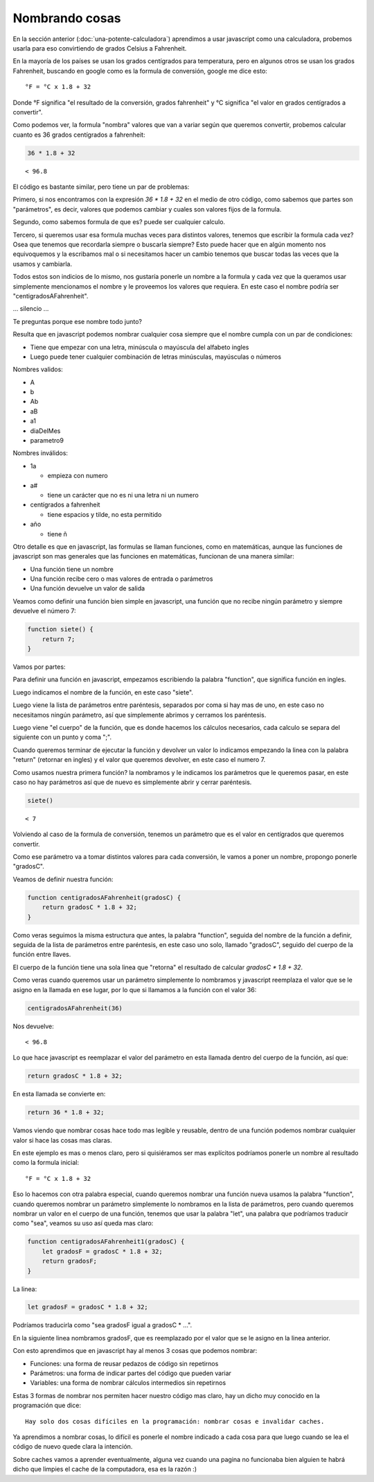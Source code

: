 Nombrando cosas
===============

En la sección anterior (:doc:`una-potente-calculadora`)
aprendimos a usar javascript como una calculadora, probemos usarla para eso convirtiendo de grados Celsius a Fahrenheit.

En la mayoría de los países se usan los grados centígrados para temperatura,
pero en algunos otros se usan los grados Fahrenheit, buscando en google como
es la formula de conversión, google me dice esto::

    °F = °C x 1.8 + 32

Donde °F significa "el resultado de la conversión, grados fahrenheit" y °C
significa "el valor en grados centígrados a convertir".

Como podemos ver, la formula "nombra" valores que van a variar según que
queremos convertir, probemos calcular cuanto es 36 grados centígrados a
fahrenheit:

.. code-block:: javascript

    36 * 1.8 + 32

::

    < 96.8

El código es bastante similar, pero tiene un par de problemas:

Primero, si nos encontramos con la expresión `36 * 1.8 + 32` en el medio de
otro código, como sabemos que partes son "parámetros", es decir, valores que
podemos cambiar y cuales son valores fijos de la formula.

Segundo, como sabemos formula de que es? puede ser cualquier calculo.

Tercero, si queremos usar esa formula muchas veces para distintos valores,
tenemos que escribir la formula cada vez? Osea que tenemos que recordarla
siempre o buscarla siempre? Esto puede hacer que en algún momento nos
equivoquemos y la escribamos mal o si necesitamos hacer un cambio tenemos que
buscar todas las veces que la usamos y cambiarla.

Todos estos son indicios de lo mismo, nos gustaría ponerle un nombre a la
formula y cada vez que la queramos usar simplemente mencionamos el nombre y le
proveemos los valores que requiera. En este caso el nombre podría ser
"centigradosAFahrenheit".

... silencio ...

Te preguntas porque ese nombre todo junto?

Resulta que en javascript podemos nombrar cualquier cosa siempre que el nombre
cumpla con un par de condiciones:

* Tiene que empezar con una letra, minúscula o mayúscula del alfabeto ingles
* Luego puede tener cualquier combinación de letras minúsculas, mayúsculas o números

Nombres validos:

* A
* b
* Ab
* aB
* a1
* diaDelMes
* parametro9

Nombres inválidos:

* 1a

  + empieza con numero
* a#

  + tiene un carácter que no es ni una letra ni un numero

* centígrados a fahrenheit

  + tiene espacios y tilde, no esta permitido

* año

  + tiene ñ

Otro detalle es que en javascript, las formulas se llaman funciones, como en
matemáticas, aunque las funciones de javascript son mas generales que las
funciones en matemáticas, funcionan de una manera similar:

* Una función tiene un nombre
* Una función recibe cero o mas valores de entrada o parámetros
* Una función devuelve un valor de salida

Veamos como definir una función bien simple en javascript, una función que
no recibe ningún parámetro y siempre devuelve el número 7:

.. code-block:: javascript

    function siete() {
        return 7;
    }

Vamos por partes:

Para definir una función en javascript, empezamos escribiendo la palabra
"function", que significa función en ingles.

Luego indicamos el nombre de la función, en este caso "siete".

Luego viene la lista de parámetros entre paréntesis, separados por coma si hay
mas de uno, en este caso no necesitamos ningún parámetro, así que simplemente
abrimos y cerramos los paréntesis.

Luego viene "el cuerpo" de la función, que es donde hacemos los cálculos necesarios, cada calculo se separa del siguiente con un punto y coma ";".

Cuando queremos terminar de ejecutar la función y devolver un valor lo
indicamos empezando la linea con la palabra "return" (retornar en ingles) y el
valor que queremos devolver, en este caso el numero 7.

Como usamos nuestra primera función? la nombramos y le indicamos los parámetros
que le queremos pasar, en este caso no hay parámetros así que de nuevo es
simplemente abrir y cerrar paréntesis.

.. code-block:: javascript

    siete()

::

    < 7

Volviendo al caso de la formula de conversión, tenemos un parámetro que es el
valor en centígrados que queremos convertir.

Como ese parámetro va a tomar distintos valores para cada conversión, le vamos a poner un nombre, propongo ponerle "gradosC".

Veamos de definir nuestra función:

.. code-block:: javascript

    function centigradosAFahrenheit(gradosC) {
        return gradosC * 1.8 + 32;
    }

Como veras seguimos la misma estructura que antes, la palabra "function",
seguida del nombre de la función a definir, seguida de la lista de parámetros
entre paréntesis, en este caso uno solo, llamado "gradosC", seguido del cuerpo
de la función entre llaves.

El cuerpo de la función tiene una sola linea que "retorna" el resultado de
calcular `gradosC * 1.8 + 32`.

Como veras cuando queremos usar un parámetro simplemente lo nombramos y
javascript reemplaza el valor que se le asigno en la llamada en ese lugar, por
lo que si llamamos a la función con el valor 36:

.. code-block:: javascript

    centigradosAFahrenheit(36)

Nos devuelve::

    < 96.8

Lo que hace javascript es reemplazar el valor del parámetro en esta llamada
dentro del cuerpo de la función, así que:

.. code-block:: javascript

        return gradosC * 1.8 + 32;

En esta llamada se convierte en:

.. code-block:: javascript

        return 36 * 1.8 + 32;

Vamos viendo que nombrar cosas hace todo mas legible y reusable, dentro de una
función podemos nombrar cualquier valor si hace las cosas mas claras.

En este ejemplo es mas o menos claro, pero si quisiéramos ser mas explícitos
podríamos ponerle un nombre al resultado como la formula inicial::

    °F = °C x 1.8 + 32

Eso lo hacemos con otra palabra especial, cuando queremos nombrar una función
nueva usamos la palabra "function", cuando queremos nombrar un parámetro
simplemente lo nombramos en la lista de parámetros, pero cuando queremos
nombrar un valor en el cuerpo de una función, tenemos que usar la palabra
"let", una palabra que podríamos traducir como "sea", veamos su uso así queda
mas claro:


.. code-block:: javascript

    function centigradosAFahrenheit1(gradosC) {
        let gradosF = gradosC * 1.8 + 32;
        return gradosF;
    }

La linea:

.. code-block:: javascript

        let gradosF = gradosC * 1.8 + 32;

Podríamos traducirla como "sea gradosF igual a gradosC * ...".

En la siguiente linea nombramos gradosF, que es reemplazado por el valor que se
le asigno en la linea anterior.

Con esto aprendimos que en javascript hay al menos 3 cosas que podemos nombrar:

* Funciones: una forma de reusar pedazos de código sin repetirnos
* Parámetros: una forma de indicar partes del código que pueden variar
* Variables: una forma de nombrar cálculos intermedios sin repetirnos

Estas 3 formas de nombrar nos permiten hacer nuestro código mas claro, hay
un dicho muy conocido en la programación que dice::

    Hay solo dos cosas difíciles en la programación: nombrar cosas e invalidar caches.

Ya aprendimos a nombrar cosas, lo difícil es ponerle el nombre indicado a cada
cosa para que luego cuando se lea el código de nuevo quede clara la intención.

Sobre caches vamos a aprender eventualmente, alguna vez cuando una pagina no
funcionaba bien alguien te habrá dicho que limpies el cache de la computadora,
esa es la razón :)
